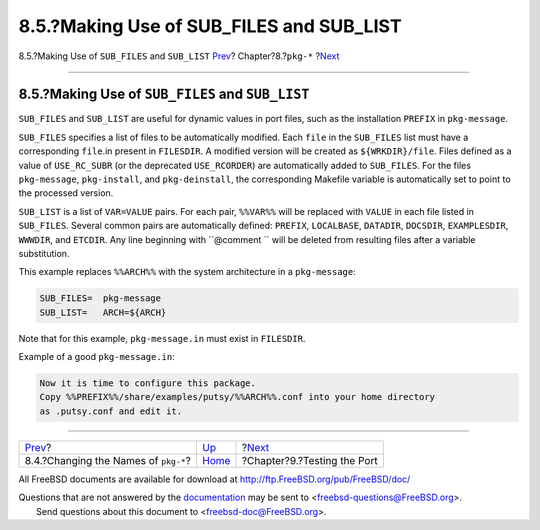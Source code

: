 ===========================================
8.5.?Making Use of SUB\_FILES and SUB\_LIST
===========================================

.. raw:: html

   <div class="navheader">

8.5.?Making Use of ``SUB_FILES`` and ``SUB_LIST``
`Prev <pkg-names.html>`__?
Chapter?8.?\ ``pkg-*``
?\ `Next <testing.html>`__

--------------

.. raw:: html

   </div>

.. raw:: html

   <div class="sect1">

.. raw:: html

   <div class="titlepage" xmlns="">

.. raw:: html

   <div>

.. raw:: html

   <div>

8.5.?Making Use of ``SUB_FILES`` and ``SUB_LIST``
-------------------------------------------------

.. raw:: html

   </div>

.. raw:: html

   </div>

.. raw:: html

   </div>

``SUB_FILES`` and ``SUB_LIST`` are useful for dynamic values in port
files, such as the installation ``PREFIX`` in ``pkg-message``.

``SUB_FILES`` specifies a list of files to be automatically modified.
Each ``file`` in the ``SUB_FILES`` list must have a corresponding
``file``.in present in ``FILESDIR``. A modified version will be created
as ``${WRKDIR}/file``. Files defined as a value of ``USE_RC_SUBR`` (or
the deprecated ``USE_RCORDER``) are automatically added to
``SUB_FILES``. For the files ``pkg-message``, ``pkg-install``, and
``pkg-deinstall``, the corresponding Makefile variable is automatically
set to point to the processed version.

``SUB_LIST`` is a list of ``VAR=VALUE`` pairs. For each pair,
``%%VAR%%`` will be replaced with ``VALUE`` in each file listed in
``SUB_FILES``. Several common pairs are automatically defined:
``PREFIX``, ``LOCALBASE``, ``DATADIR``, ``DOCSDIR``, ``EXAMPLESDIR``,
``WWWDIR``, and ``ETCDIR``. Any line beginning with ``@comment `` will
be deleted from resulting files after a variable substitution.

This example replaces ``%%ARCH%%`` with the system architecture in a
``pkg-message``:

.. code:: programlisting

    SUB_FILES=  pkg-message
    SUB_LIST=   ARCH=${ARCH}

Note that for this example, ``pkg-message.in`` must exist in
``FILESDIR``.

Example of a good ``pkg-message.in``:

.. code:: programlisting

    Now it is time to configure this package.
    Copy %%PREFIX%%/share/examples/putsy/%%ARCH%%.conf into your home directory
    as .putsy.conf and edit it.

.. raw:: html

   </div>

.. raw:: html

   <div class="navfooter">

--------------

+-----------------------------------------+---------------------------+--------------------------------+
| `Prev <pkg-names.html>`__?              | `Up <pkg-files.html>`__   | ?\ `Next <testing.html>`__     |
+-----------------------------------------+---------------------------+--------------------------------+
| 8.4.?Changing the Names of ``pkg-*``?   | `Home <index.html>`__     | ?Chapter?9.?Testing the Port   |
+-----------------------------------------+---------------------------+--------------------------------+

.. raw:: html

   </div>

All FreeBSD documents are available for download at
http://ftp.FreeBSD.org/pub/FreeBSD/doc/

| Questions that are not answered by the
  `documentation <http://www.FreeBSD.org/docs.html>`__ may be sent to
  <freebsd-questions@FreeBSD.org\ >.
|  Send questions about this document to <freebsd-doc@FreeBSD.org\ >.
